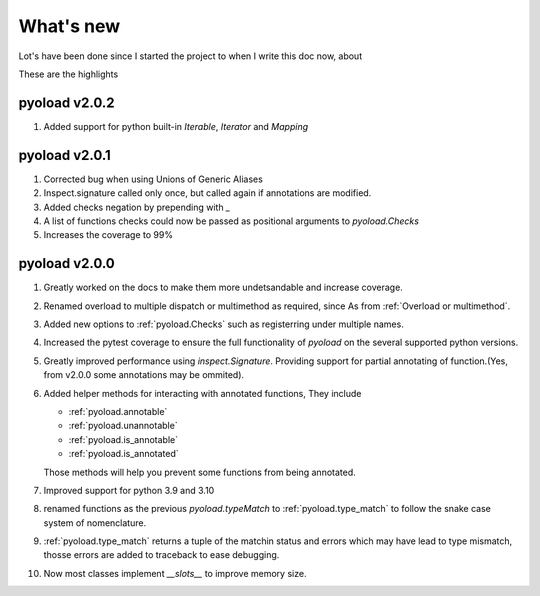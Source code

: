 ==================================================
What's new
==================================================

Lot's have been done since I started the project
to when I write this doc now, about

.. image:: https://wakatime.com/badge/user/dbe5b692-a03c-4ea8-b663-a3e6438148b6/project/ab01ce70-02f0-4c96-9912-bafa41a0aa54.svg


These are the highlights

--------------------------------------------------
pyoload v2.0.2
--------------------------------------------------

1. Added support for python built-in `Iterable`, `Iterator` and `Mapping`

--------------------------------------------------
pyoload v2.0.1
--------------------------------------------------

1. Corrected bug when using Unions of Generic Aliases
2. Inspect.signature called only once, but called again if annotations are
   modified.
3. Added checks negation by prepending with `_`
4. A list of functions checks could now be passed as positional arguments
   to `pyoload.Checks`
5. Increases the coverage to 99%

--------------------------------------------------
pyoload v2.0.0
--------------------------------------------------

1. Greatly worked on the docs to make them more undetsandable and increase coverage.
2. Renamed overload to multiple dispatch or multimethod as required, since
   As from :ref:`Overload or multimethod`.
3. Added new options to :ref:`pyoload.Checks` such as registerring under multiple names.
4. Increased the pytest coverage to ensure the full functionality of `pyoload`
   on the several supported python versions.
5. Greatly improved performance using `inspect.Signature`. Providing support
   for partial annotating of function.(Yes, from v2.0.0 some annotations may be ommited).
6. Added helper methods for interacting with annotated functions,
   They include

   - :ref:`pyoload.annotable`
   - :ref:`pyoload.unannotable`
   - :ref:`pyoload.is_annotable`
   - :ref:`pyoload.is_annotated`

   Those methods will help you prevent some functions from being annotated.

7. Improved support for python 3.9 and 3.10
8. renamed functions as the previous `pyoload.typeMatch` to :ref:`pyoload.type_match` to follow
   the snake case system of nomenclature.
9. :ref:`pyoload.type_match` returns a tuple of the matchin status and errors
   which may have lead to type mismatch, thosse errors are added to traceback
   to ease debugging.
10. Now most classes implement `__slots__` to improve memory size.
